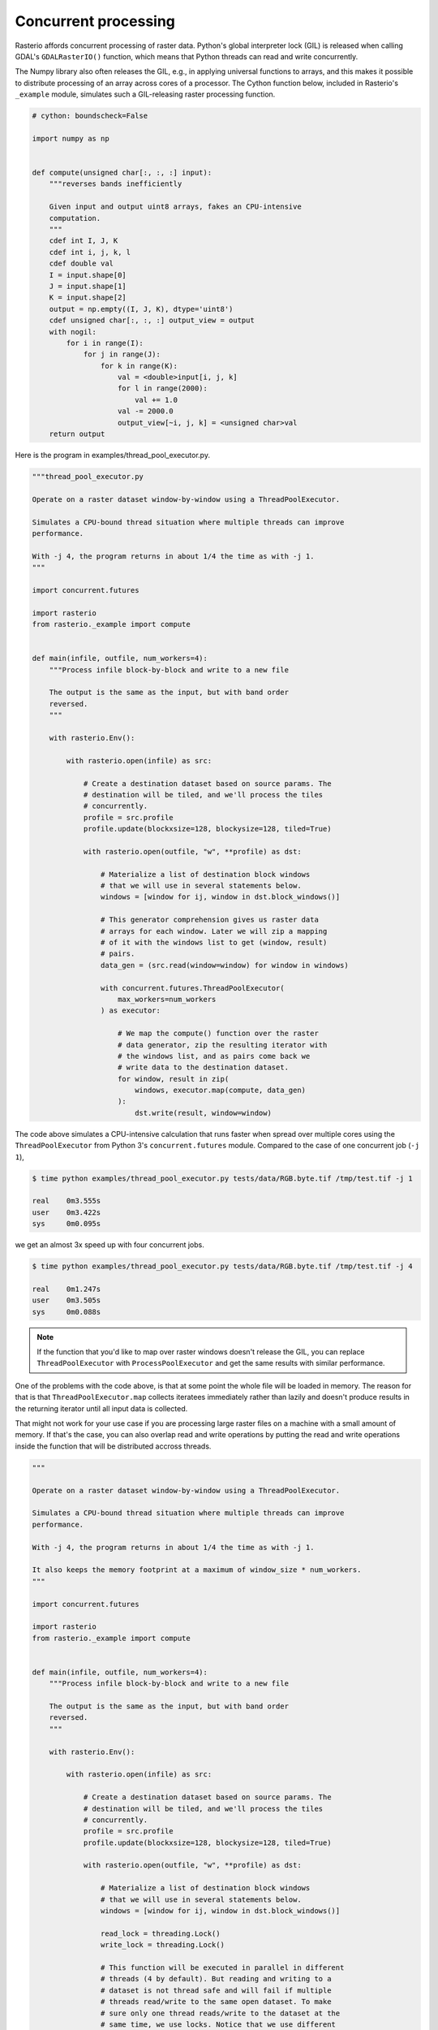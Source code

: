 Concurrent processing
=====================

Rasterio affords concurrent processing of raster data. Python's global
interpreter lock (GIL) is released when calling GDAL's ``GDALRasterIO()``
function, which means that Python threads can read and write concurrently.

The Numpy library also often releases the GIL, e.g., in applying
universal functions to arrays, and this makes it possible to distribute
processing of an array across cores of a processor. The Cython function
below, included in Rasterio's ``_example`` module, simulates such
a GIL-releasing raster processing function.

.. code-block:: python

    # cython: boundscheck=False

    import numpy as np


    def compute(unsigned char[:, :, :] input):
        """reverses bands inefficiently

        Given input and output uint8 arrays, fakes an CPU-intensive
        computation.
        """
        cdef int I, J, K
        cdef int i, j, k, l
        cdef double val
        I = input.shape[0]
        J = input.shape[1]
        K = input.shape[2]
        output = np.empty((I, J, K), dtype='uint8')
        cdef unsigned char[:, :, :] output_view = output
        with nogil:
            for i in range(I):
                for j in range(J):
                    for k in range(K):
                        val = <double>input[i, j, k]
                        for l in range(2000):
                            val += 1.0
                        val -= 2000.0
                        output_view[~i, j, k] = <unsigned char>val
        return output

Here is the program in examples/thread_pool_executor.py.

.. code-block:: python

    """thread_pool_executor.py

    Operate on a raster dataset window-by-window using a ThreadPoolExecutor.

    Simulates a CPU-bound thread situation where multiple threads can improve
    performance.

    With -j 4, the program returns in about 1/4 the time as with -j 1.
    """

    import concurrent.futures

    import rasterio
    from rasterio._example import compute


    def main(infile, outfile, num_workers=4):
        """Process infile block-by-block and write to a new file

        The output is the same as the input, but with band order
        reversed.
        """

        with rasterio.Env():

            with rasterio.open(infile) as src:

                # Create a destination dataset based on source params. The
                # destination will be tiled, and we'll process the tiles
                # concurrently.
                profile = src.profile
                profile.update(blockxsize=128, blockysize=128, tiled=True)

                with rasterio.open(outfile, "w", **profile) as dst:

                    # Materialize a list of destination block windows
                    # that we will use in several statements below.
                    windows = [window for ij, window in dst.block_windows()]

                    # This generator comprehension gives us raster data
                    # arrays for each window. Later we will zip a mapping
                    # of it with the windows list to get (window, result)
                    # pairs.
                    data_gen = (src.read(window=window) for window in windows)

                    with concurrent.futures.ThreadPoolExecutor(
                        max_workers=num_workers
                    ) as executor:

                        # We map the compute() function over the raster
                        # data generator, zip the resulting iterator with
                        # the windows list, and as pairs come back we
                        # write data to the destination dataset.
                        for window, result in zip(
                            windows, executor.map(compute, data_gen)
                        ):
                            dst.write(result, window=window)

The code above simulates a CPU-intensive calculation that runs faster when
spread over multiple cores using the ``ThreadPoolExecutor`` from Python 3's
``concurrent.futures`` module. Compared to the case of one concurrent job 
(``-j 1``),

.. code-block:: console

   $ time python examples/thread_pool_executor.py tests/data/RGB.byte.tif /tmp/test.tif -j 1

   real    0m3.555s
   user    0m3.422s
   sys     0m0.095s

we get an almost 3x speed up with four concurrent jobs.

.. code-block:: console

   $ time python examples/thread_pool_executor.py tests/data/RGB.byte.tif /tmp/test.tif -j 4

   real    0m1.247s
   user    0m3.505s
   sys     0m0.088s

.. note::

   If the function that you'd like to map over raster windows doesn't release
   the GIL, you can replace ``ThreadPoolExecutor`` with ``ProcessPoolExecutor``
   and get the same results with similar performance.

One of the problems with the code above, is that at some point the whole file will be loaded in
memory. The reason for that is that ``ThreadPoolExecutor.map`` collects iteratees immediately
rather than lazily and doesn't produce results in the returning iterator until all input
data is collected.

That might not work for your use case if you are processing large raster files on a machine
with a small amount of memory. If that's the case, you can also overlap read and write operations
by putting the read and write operations inside the function that will be distributed accross
threads.

.. code-block:: python

    """

    Operate on a raster dataset window-by-window using a ThreadPoolExecutor.

    Simulates a CPU-bound thread situation where multiple threads can improve
    performance.

    With -j 4, the program returns in about 1/4 the time as with -j 1.

    It also keeps the memory footprint at a maximum of window_size * num_workers.
    """

    import concurrent.futures

    import rasterio
    from rasterio._example import compute


    def main(infile, outfile, num_workers=4):
        """Process infile block-by-block and write to a new file

        The output is the same as the input, but with band order
        reversed.
        """

        with rasterio.Env():

            with rasterio.open(infile) as src:

                # Create a destination dataset based on source params. The
                # destination will be tiled, and we'll process the tiles
                # concurrently.
                profile = src.profile
                profile.update(blockxsize=128, blockysize=128, tiled=True)

                with rasterio.open(outfile, "w", **profile) as dst:

                    # Materialize a list of destination block windows
                    # that we will use in several statements below.
                    windows = [window for ij, window in dst.block_windows()]

                    read_lock = threading.Lock()
                    write_lock = threading.Lock()

                    # This function will be executed in parallel in different
                    # threads (4 by default). But reading and writing to a
                    # dataset is not thread safe and will fail if multiple
                    # threads read/write to the same open dataset. To make
                    # sure only one thread reads/write to the dataset at the
                    # same time, we use locks. Notice that we use different
                    # locks for reading and writing because those operations
                    # are being done to different datasets, so it's safe to
                    # overlap them.
                    def process(window):
                        with read_lock:
                            src_array = src.read(window=window)
                        result = compute(src_array)
                        with write_lock:
                            dst.write(result, window=window)

                    with concurrent.futures.ThreadPoolExecutor(
                        max_workers=num_workers
                    ) as executor:
                        executor.map(compute, windows)

.. note::

    This example assumes that the ``compute`` function releases the GIL. If that doesn't happen,
    you won't get a noticeable performance benefit because the ``compute`` function will run in
    only one thread at a time.

    In contrast with the previous example, in this case it's not possible to replace
    ``ThreadPoolExecutor`` with ``ProcessPoolExecutor`` because we rely on memory space sharing 
    by referencing the ``src`` and ``dst`` objects in the ``process`` function that will run in
    multiple threads.